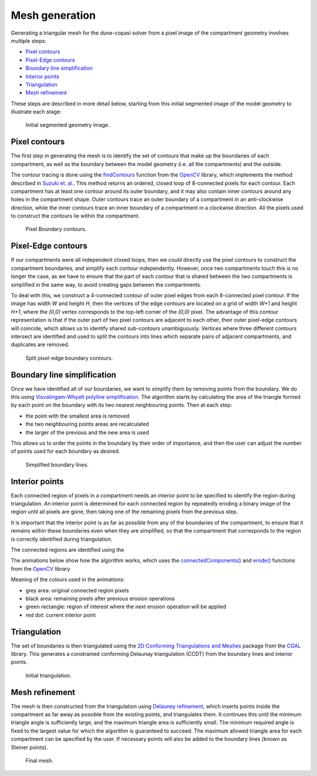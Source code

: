 Mesh generation
===============

Generating a triangular mesh for the dune-copasi solver from a pixel image of the compartment geometry involves multiple steps:

* `Pixel contours`_
* `Pixel-Edge contours`_
* `Boundary line simplification`_
* `Interior points`_
* `Triangulation`_
* `Mesh refinement`_

These steps are described in more detail below, starting from this initial segmented image of the model geometry to illustrate each stage:

.. figure:: img/mesh_original_image.png
   :alt: Initial segmented geometry image

   Initial segmented geometry image.

Pixel contours
--------------

The first step in generating the mesh is to identify the set of contours that make up the boundaries of each
compartment, as well as the boundary between the model geometry (i.e. all the compartments) and the outside.

The contour tracing is done using the
`findContours <https://docs.opencv.org/4.5.1/d3/dc0/group__imgproc__shape.html#gae4156f04053c44f886e387cff0ef6e08>`_
function from the `OpenCV <https://opencv.org/>`_ library, which implements the method described in
`Suzuki et. al. <https://www.sciencedirect.com/science/article/abs/pii/0734189X85900167>`_.
This method returns an ordered, closed loop of 8-connected pixels for each contour.
Each compartment has at least one contour around its outer boundary,
and it may also contain inner contours around any holes in the compartment shape.
Outer contours trace an outer boundary of a compartment in an anti-clockwise direction,
while the inner contours trace an inner boundary of a compartment in a clockwise direction.
All the pixels used to construct the contours lie within the compartment.

.. figure:: img/mesh_pixel_contours.png
   :alt: Pixel Boundary contours

   Pixel Boundary contours.

Pixel-Edge contours
-------------------

If our compartments were all independent closed loops, then we could directly use the pixel contours
to construct the compartment boundaries, and simplify each contour independently.
However, once two compartments touch this is no longer the case, as we have to ensure that the part of each contour
that is shared between the two compartments is simplified in the same way, to avoid creating gaps between the compartments.

To deal with this, we construct a 4-connected contour of outer pixel edges from each 8-connected pixel contour.
If the image has width `W` and height `H`, then the vertices of the edge contours are located on
a grid of width `W+1` and height `H+1`, where the `(0,0)` vertex corresponds to the top-left corner of the `(0,0)` pixel.
The advantage of this contour representation is that if the outer part of two pixel contours are adjacent to each other, their
outer pixel-edge contours will coincide, which allows us to identify shared sub-contours unambiguously.
Vertices where three different contours intersect are identified and used to split the contours into lines which separate pairs of
adjacent compartments, and duplicates are removed.

.. figure:: img/mesh_split_edge_contours.png
   :alt: Split pixel-edge boundary contours

   Split pixel-edge boundary contours.

Boundary line simplification
----------------------------

Once we have identified all of our boundaries, we want to simplify them by removing points from the boundary.
We do this using `Visvalingam-Whyatt polyline simplification <https://www.tandfonline.com/doi/abs/10.1179/000870493786962263>`_.
The algorithm starts by calculating the area of the triangle formed by each point on the boundary with its two nearest neighbouring points.
Then at each step:

* the point with the smallest area is removed
* the two neighbouring points areas are recalculated
* the larger of the previous and the new area is used

This allows us to order the points in the boundary by their order of importance,
and then the user can adjust the number of points used for each boundary as desired.

.. figure:: img/mesh_simplify_lines.png
   :alt: Simplified boundary lines

   Simplified boundary lines.

Interior points
---------------

Each connected region of pixels in a compartment needs an interior point to be specified to identify the region
during triangulation. An interior point is determined for each connected region by repeatedly eroding a binary image
of the region until all pixels are gone, then taking one of the remaining pixels from the previous step.

It is important that the interior point is as far as possible from any of the boundaries of the compartment,
to ensure that it remains within these boundaries even when they are simplified, so that the compartment that
corresponds to the region is correctly identified during triangulation.

The connected regions are identified using the

The animations below show how the algorithm works, which uses the
`connectedComponents() <https://docs.opencv.org/4.5.1/d3/dc0/group__imgproc__shape.html#gaedef8c7340499ca391d459122e51bef5>`_
and `erode() <https://docs.opencv.org/4.5.1/d4/d86/group__imgproc__filter.html#gaeb1e0c1033e3f6b891a25d0511362aeb>`_
functions from the `OpenCV <https://opencv.org/>`_ library

Meaning of the colours used in the animations:

* grey area: original connected region pixels
* black area: remaining pixels after previous erosion operations
* green rectangle: region of interest where the next erosion operation will be applied
* red dot: current interior point

.. image:: img/mesh_interiorpoint_1.apng
   :width: 30%
.. image:: img/mesh_interiorpoint_2.apng
   :width: 30%
.. image:: img/mesh_interiorpoint_3.apng
   :width: 30%

Triangulation
-------------

The set of boundaries is then triangulated using the
`2D Conforming Triangulations and Meshes <https://doc.cgal.org/latest/Mesh_2/index.html>`_
package from the `CGAL <https://www.cgal.org/>`_ library.
This generates a constrained conforming Delaunay triangulation (CCDT) from the boundary lines
and interior points.

.. figure:: img/mesh_triangulate_0.png
   :alt: Initial triangulation

   Initial triangulation.

Mesh refinement
---------------

The mesh is then constructed from the triangulation using
`Delauney refinement <https://doc.cgal.org/latest/Mesh_2/index.html#secMesh_2_criteria>`_,
which inserts points inside the compartment as far away as possible from the existing points,
and triangulates them. It continues this until the minimum triangle angle is sufficiently large,
and the maximum triangle area is sufficiently small.
The minimum required angle is fixed to the largest value for
which the algorithm is guaranteed to succeed.
The maximum allowed triangle area for each compartment can be specified by the user.
If necessary points will also be added to the boundary lines (known as Steiner points).

.. image:: img/mesh_triangulate_0.png
   :width: 30%
.. image:: img/mesh_triangulate_1.png
   :width: 30%
.. image:: img/mesh_triangulate_2.png
   :width: 30%

.. figure:: img/mesh_triangulate_3.png
   :alt: Final mesh

   Final mesh.
